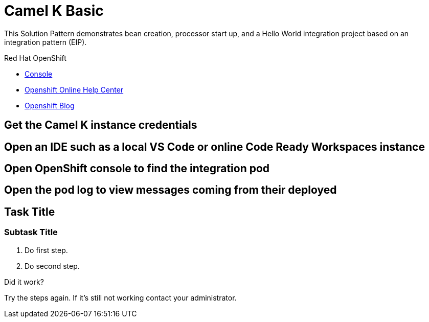 :walkthrough: Camel K Basic
:fuse-version: 7.6
:fuse-documentation-url: https://access.redhat.com/documentation/en-us/red_hat_fuse/{fuse-version}/
//:amq-documentation-url: https://access.redhat.com/documentation/en-us/red_hat_amq/7.6/

[id='integrating-eventdriven-and-apidriven-applications']
= {walkthrough}

This Solution Pattern demonstrates bean creation, processor start up, and a Hello World integration project based on an integration pattern (EIP).

[type=walkthroughResource,serviceName=openshift]
.Red Hat OpenShift
****
* link:{openshift-host}/console[Console, window="_blank"]
* link:https://help.openshift.com/[Openshift Online Help Center, window="_blank"]
* link:https://blog.openshift.com/[Openshift Blog, window="_blank"]
****

[time=5]
== Get the Camel K instance credentials

[time=5]
== Open an IDE such as a local VS Code or online Code Ready Workspaces instance 

[time=5]
== Open OpenShift console to find the integration pod

[time=5]
== Open the pod log to view messages coming from their deployed 

[time=5]
== Task Title

// Subtasks are not required. 
// For simple walkthroughs, create your procedure under tasks.

=== Subtask Title

. Do first step.
. Do second step.

[type=verification]
====
Did it work?
====

[type=verificationFail]
Try the steps again. If it's still not working contact your administrator.
